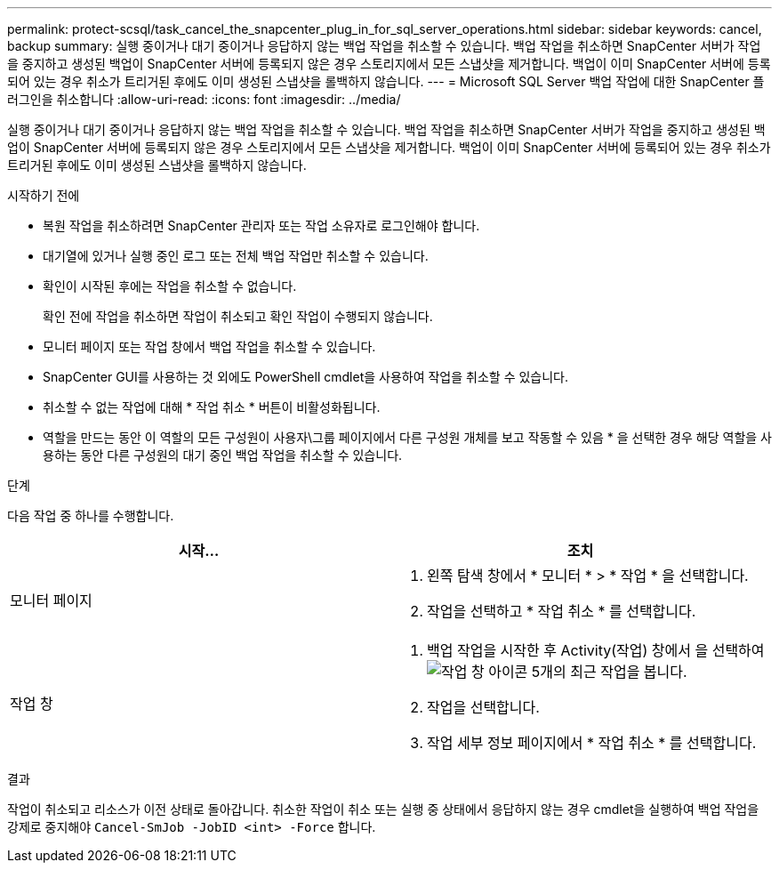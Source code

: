 ---
permalink: protect-scsql/task_cancel_the_snapcenter_plug_in_for_sql_server_operations.html 
sidebar: sidebar 
keywords: cancel, backup 
summary: 실행 중이거나 대기 중이거나 응답하지 않는 백업 작업을 취소할 수 있습니다. 백업 작업을 취소하면 SnapCenter 서버가 작업을 중지하고 생성된 백업이 SnapCenter 서버에 등록되지 않은 경우 스토리지에서 모든 스냅샷을 제거합니다. 백업이 이미 SnapCenter 서버에 등록되어 있는 경우 취소가 트리거된 후에도 이미 생성된 스냅샷을 롤백하지 않습니다. 
---
= Microsoft SQL Server 백업 작업에 대한 SnapCenter 플러그인을 취소합니다
:allow-uri-read: 
:icons: font
:imagesdir: ../media/


[role="lead"]
실행 중이거나 대기 중이거나 응답하지 않는 백업 작업을 취소할 수 있습니다. 백업 작업을 취소하면 SnapCenter 서버가 작업을 중지하고 생성된 백업이 SnapCenter 서버에 등록되지 않은 경우 스토리지에서 모든 스냅샷을 제거합니다. 백업이 이미 SnapCenter 서버에 등록되어 있는 경우 취소가 트리거된 후에도 이미 생성된 스냅샷을 롤백하지 않습니다.

.시작하기 전에
* 복원 작업을 취소하려면 SnapCenter 관리자 또는 작업 소유자로 로그인해야 합니다.
* 대기열에 있거나 실행 중인 로그 또는 전체 백업 작업만 취소할 수 있습니다.
* 확인이 시작된 후에는 작업을 취소할 수 없습니다.
+
확인 전에 작업을 취소하면 작업이 취소되고 확인 작업이 수행되지 않습니다.

* 모니터 페이지 또는 작업 창에서 백업 작업을 취소할 수 있습니다.
* SnapCenter GUI를 사용하는 것 외에도 PowerShell cmdlet을 사용하여 작업을 취소할 수 있습니다.
* 취소할 수 없는 작업에 대해 * 작업 취소 * 버튼이 비활성화됩니다.
* 역할을 만드는 동안 이 역할의 모든 구성원이 사용자\그룹 페이지에서 다른 구성원 개체를 보고 작동할 수 있음 * 을 선택한 경우 해당 역할을 사용하는 동안 다른 구성원의 대기 중인 백업 작업을 취소할 수 있습니다.


.단계
다음 작업 중 하나를 수행합니다.

|===
| 시작... | 조치 


 a| 
모니터 페이지
 a| 
. 왼쪽 탐색 창에서 * 모니터 * > * 작업 * 을 선택합니다.
. 작업을 선택하고 * 작업 취소 * 를 선택합니다.




 a| 
작업 창
 a| 
. 백업 작업을 시작한 후 Activity(작업) 창에서 을 선택하여 image:../media/activity_pane_icon.gif["작업 창 아이콘"] 5개의 최근 작업을 봅니다.
. 작업을 선택합니다.
. 작업 세부 정보 페이지에서 * 작업 취소 * 를 선택합니다.


|===
.결과
작업이 취소되고 리소스가 이전 상태로 돌아갑니다. 취소한 작업이 취소 또는 실행 중 상태에서 응답하지 않는 경우 cmdlet을 실행하여 백업 작업을 강제로 중지해야 `Cancel-SmJob -JobID <int> -Force` 합니다.
